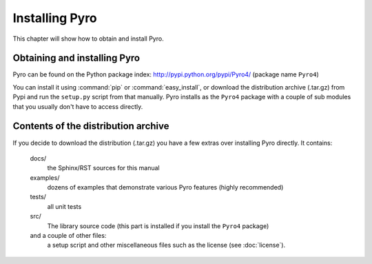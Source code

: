 Installing Pyro
***************

This chapter will show how to obtain and install Pyro.

Obtaining and installing Pyro
-----------------------------

Pyro can be found on the Python package index: http://pypi.python.org/pypi/Pyro4/  (package name ``Pyro4``)

You can install it using :command:`pip` or :command:`easy_install`, or download the distribution archive (.tar.gz)
from Pypi and run the ``setup.py`` script from that manually.
Pyro installs as the ``Pyro4`` package with a couple of sub modules that you usually don't have to access directly.

Contents of the distribution archive
------------------------------------
If you decide to download the distribution (.tar.gz) you have a few extras over installing Pyro directly.
It contains:

  docs/
    the Sphinx/RST sources for this manual
  examples/
    dozens of examples that demonstrate various Pyro features (highly recommended)
  tests/
    all unit tests
  src/
    The library source code (this part is installed if you install the ``Pyro4`` package)
  and a couple of other files:
    a setup script and other miscellaneous files such as the license (see :doc:`license`).
